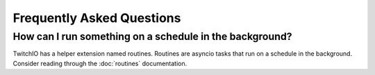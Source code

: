 Frequently Asked Questions
==================================

How can I run something on a schedule in the background?
--------------------------------------------------------
TwitchIO has a helper extension named routines. Routines are asyncio tasks that run on a schedule in the background.
Consider reading through the :doc:`routines` documentation.